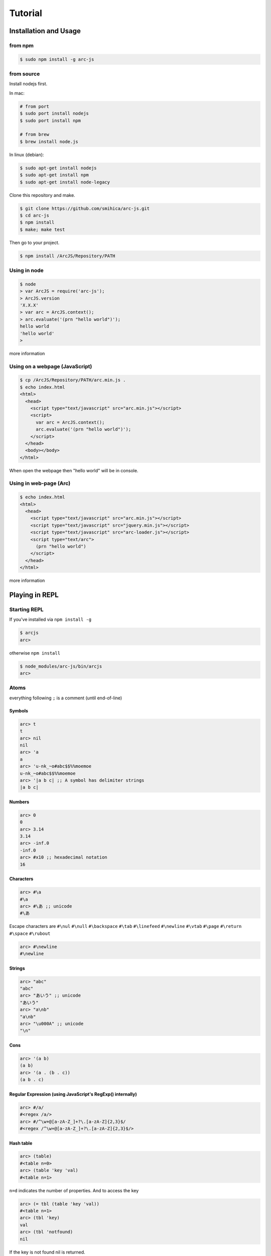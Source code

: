 
********
Tutorial
********

Installation and Usage
======================

from npm
--------

.. code-block:: sh

   $ sudo npm install -g arc-js

from source
-----------

Install nodejs first.

In mac:

.. code-block:: sh

   # from port
   $ sudo port install nodejs
   $ sudo port install npm

   # from brew
   $ brew install node.js

In linux (debian):

.. code-block:: sh

   $ sudo apt-get install nodejs
   $ sudo apt-get install npm
   $ sudo apt-get install node-legacy

Clone this repository and make.

.. code-block:: sh

   $ git clone https://github.com/smihica/arc-js.git
   $ cd arc-js
   $ npm install
   $ make; make test

Then go to your project.

.. code-block:: sh

   $ npm install /ArcJS/Repository/PATH

Using in node
-------------

.. code-block:: sh

   $ node
   > var ArcJS = require('arc-js');
   > ArcJS.version
   'X.X.X'
   > var arc = ArcJS.context();
   > arc.evaluate('(prn "hello world")');
   hello world
   'hello world'
   >

more information

Using on a webpage (JavaScript)
-------------------------------

.. code-block:: html

   $ cp /ArcJS/Repository/PATH/arc.min.js .
   $ echo index.html
   <html>
     <head>
       <script type="text/javascript" src="arc.min.js"></script>
       <script>
         var arc = ArcJS.context();
         arc.evaluate('(prn "hello world")');
       </script>
     </head>
     <body></body>
   </html>

When open the webpage then "hello world" will be in console.

Using in web-page (Arc)
-----------------------

.. code-block:: html

   $ echo index.html
   <html>
     <head>
       <script type="text/javascript" src="arc.min.js"></script>
       <script type="text/javascript" src="jquery.min.js"></script>
       <script type="text/javascript" src="arc-loader.js"></script>
       <script type="text/arc">
         (prn "hello world")
       </script>
     </head>
   </html>

more information

Playing in REPL
===============

Starting REPL
-------------

If you've installed via ``npm install -g``

.. code-block:: sh

   $ arcjs
   arc>

otherwise ``npm install``

.. code-block:: sh

   $ node_modules/arc-js/bin/arcjs
   arc>

Atoms
-----

everything following ``;`` is a comment (until end-of-line)

Symbols
^^^^^^^

.. code-block:: scheme

   arc> t
   t
   arc> nil
   nil
   arc> 'a
   a
   arc> 'u-nk_~o#abc$$%%moemoe
   u-nk_~o#abc$$%%moemoe
   arc> '|a b c| ;; A symbol has delimiter strings
   |a b c|

Numbers
^^^^^^^

.. code-block:: scheme

   arc> 0
   0
   arc> 3.14
   3.14
   arc> -inf.0
   -inf.0
   arc> #x10 ;; hexadecimal notation
   16

Characters
^^^^^^^^^^

.. code-block:: clojure

   arc> #\a
   #\a
   arc> #\あ ;; unicode
   #\あ

Escape characters are
``#\nul`` ``#\null`` ``#\backspace`` ``#\tab`` ``#\linefeed``
``#\newline`` ``#\vtab`` ``#\page`` ``#\return`` ``#\space`` ``#\rubout``

.. code-block:: scheme

   arc> #\newline
   #\newline

Strings
^^^^^^^

.. code-block:: scheme

   arc> "abc"
   "abc"
   arc> "あいう" ;; unicode
   "あいう"
   arc> "a\nb"
   "a\nb"
   arc> "\u000A" ;; unicode
   "\n"

Cons
^^^^

.. code-block:: scheme

   arc> '(a b)
   (a b)
   arc> '(a . (b . c))
   (a b . c)

.. arc> '#0=(a b . #0#) ;; ring list => (a b a b a b a b ... )

Regular Expression (using JavaScript's RegExp() internally)
^^^^^^^^^^^^^^^^^^^^^^^^^^^^^^^^^^^^^^^^^^^^^^^^^^^^^^^^^^^

.. code-block:: clojure

   arc> #/a/
   #<regex /a/>
   arc> #/^\w+@[a-zA-Z_]+?\.[a-zA-Z]{2,3}$/
   #<regex /^\w+@[a-zA-Z_]+?\.[a-zA-Z]{2,3}$/>

Hash table
^^^^^^^^^^

.. code-block:: scheme

   arc> (table)
   #<table n=0>
   arc> (table 'key 'val)
   #<table n=1>

``n=d`` indicates the number of properties.
And to access the key

.. code-block:: scheme

   arc> (= tbl (table 'key 'val))
   #<table n=1>
   arc> (tbl 'key)
   val
   arc> (tbl 'notfound)
   nil

If the key is not found nil is returned.

Special syntax for table.
``{ key value }`` to be ``(table key value)``

.. code-block:: clojure

   arc> { :key1 :value1 "key2" "value2" }
   #<table n=2>


keys can be any type.

.. code-block:: clojure

   arc> (= tbl {
    :abc  "def"
    "GHI" 'jkl
    'mno  "pqr"
     10   100
   })
   #<table n=4>
   arc> (tbl :abc)
   "def"
   arc> (tbl "GHI")
   jkl
   arc> (tbl 'mno)
   "pqr"
   arc> (tbl 10)
   100
   arc> (tbl 'notfound)
   nil

Tagged
^^^^^^

.. code-block:: clojure

   arc> (annotate 'my-type (table))
   #<tagged my-type #<table n=0>>

Expressions
-----------

Arc (and most of all lisp languages) uses S-Expression.

.. code-block:: clojure

   arc> (+ 1 2)
   3
   arc> (+ (/ 1 2) 3)
   3.5

Binding local variables
^^^^^^^^^^^^^^^^^^^^^^^

To bind local variables, there are ``let``, ``with`` and ``withs`` syntax.

- ``let``  binds just 1 value

``(let var val body)``

.. code-block:: clojure

  arc> (let a 10
         (+ a (* a 2)))
  30

- ``with`` binds multiple values

``(with (var1 val1 var2 val2) body)``

.. code-block:: clojure

   arc> (with (x 3 y 4)
          (sqrt (+ (expt x 2) (expt y 2))))
   5

There is also ``withs`` syntax that can bind sequentially.

``(withs (var1 val1 var2 using-var1) body)``

.. code-block:: clojure

   arc> (withs (x 3 y (* x 10))
          (+ x y))
   33

You also can use pattern matching in ``let / with / withs``.

.. code-block:: clojure

   arc> (let (a b c . d) '(1 2 3 . 4)
          (* a b c d))
   24

Conditions
^^^^^^^^^^

There is some condition statements. ``if`` ``when`` ``aif`` ``awhen`` ``case``

``(if condition then else)``

In arc, all non-nil values are truthy.

.. code-block:: clojure

   arc> (if 0 'a 'b)
   a
   arc> (if nil 'a 'b)
   b
   arc> (if nil 'a)
   nil

Use (no x) to invert the logic.

.. code-block:: clojure

   arc> (if (no nil) 'a 'b)
   'a
   arc> (if (no (odd 2)) 'a)
   'a

In arc

.. code-block:: clojure

   (if a b c d e)

is same as

.. code-block:: clojure

   (if a
       b
       (if c
           d
           e))

is / iso
^^^^^^^^

.. code-block:: clojure

   arc> (is 'a 'a)
   t
   arc> (is '(a b) '(a b))
   nil
   arc> (iso '(a b) '(a b))
   t

Binding
^^^^^^^

using ``=``, you can bind value into a variable.

.. code-block:: clojure

   arc> (= s '(f o o))
   (f o o)
   arc> s
   (f o o)

You also can bind into a place.

.. code-block:: clojure

   arc> (= (s 0) 'm)
   m
   arc> s
   (m o o)

You can define your own set function by using ``defset``.

.. code-block:: clojure

   arc> (defset caddr (x)
          (w/uniq g
            (list (list g x)
                  `(caddr ,g)
                  `(fn (val) (scar (cddr ,g) val)))))

Then

.. code-block:: clojure

   arc> (= (caddr s) 'v)
   v
   arc> s
   (m o v)

to get more information for ``defset`` read `here <refs.html#defset>`_.

multiple expressions
^^^^^^^^^^^^^^^^^^^^

You can run some expressions sequentially using ``do`` or ``do1``.
``do`` returns result of the last expression.

.. code-block:: clojure

   arc> (let x 2
          (if (even x)
              (do (prn x " is even value !!")
                  (* x 10))
              (do (prn x " is odd value!!")
                  (/ x 10))))
   2 is even value !!
   20

``do1`` returns result of the first expression.

.. code-block:: clojure

   arc> (do1 (prn (+ 2 " is even value !!"))
             (prn (+ 3 " is odd value !!")))
   2 is even value !!
   3 is odd value !!
   "2 is even value !!"

def
^^^

``def`` defines new global function into current namespace.

.. code-block:: clojure

   arc> (def fizz-buzz (l)
          (for n 1 l
            (prn (case (gcd n 15)
                  1 n
                  3 'Fizz
                  5 'Buzz
                 'FizzBuzz))))
   #<fn:fizz-buzz>
   arc> (fizz-buzz 100)
   1
   2
   Fizz
   ...

iterate syntaxes
^^^^^^^^^^^^^^^^

There are a lot of iterate syntax in arc.
``for`` ``each`` ``while`` ``repeat`` ``map``

.. code-block:: clojure

   arc> (for i 1 10 (pr i " "))
   1 2 3 4 5 6 7 8 9 10 nil
   arc> (each x '(a b c d e)
          (pr x " "))
   a b c d e nil
   arc> (let x 10
          (while (> x 5)
            (= x (- x 1))
            (pr x)))
   98765nil
   arc> (repeat 5 (pr "la "))
   la la la la la nil
   arc> (map (fn (x) (+ x 10)) '(1 2 3))
   (11 12 13)

short cut function syntax
^^^^^^^^^^^^^^^^^^^^^^^^^

``[+ _ 10]`` will be compiled to ``(fn (_) (+ _ 10))``

.. code-block:: clojure

   arc> (map [+ _ 10] '(1 2 3))
   (11 12 13)

mac
^^^

.. code-block:: clojure

   arc> (mac when2 (tes . then) `(if ,tes (do ,@then)))
   #<tagged mac #<fn:when2>>
   arc> (when2 t 1 2 3)
   3

Arc's mac creates legacy macros, so you can create macros that binds variables implicitly.

.. code-block:: clojure

   arc> (mac aif2 (tes then else)
          `(let it ,tes
             (if it ,then ,else)))
   #<tagged mac #<fn:aif2>>
   arc> (aif2 (car '(a b c)) it 'x)
   a

By using ``w/uniq``, you can create one-time symbols.

.. code-block:: clojure

   arc> (mac prn-x-times (form times)
          (w/uniq v
            `(let ,v ,form
               (do ,@(map (fn (_) `(prn ,v)) (range 1 times))
                   nil))))
   #<tagged mac #<fn:prn-x-times>>
   arc> (let i 5 (prn-x-times (++ i) 3))
   6
   6
   6
   nil

``(w/uniq (v1 v2 v3 ...) body)`` is also OK.

continuation
^^^^^^^^^^^^

You can create continuations by using ``ccc``

.. code-block:: clojure

   arc> (ccc
          (fn (c)
            (do (c 10)
                (err))))
   10
   ;; like yield
   arc> (ccc
          (fn (return)
            (let x 0
              (while t
                (let adder
                  (or (ccc (fn (c)
                             (= next c)
                             (return x)))
                      1)
                  (++ x adder))))))
   0
   arc> (next nil)
   1
   arc> (next nil)
   2
   arc> (next 10)
   12
   arc> (next nil)
   13

symbol-syntax
^^^^^^^^^^^^^

As an arc's function, there are macros that'll be expanded when a symbol matches some patterns.
This function named ``symbol-syntax``.
For example ``(car:cdr x)`` will be expanded ``(car (cdr x))`` (If there is ``:`` in the symbol then expands).

.. code-block:: clojure

   arc> (car:cdr '(1 2 3))
   2

And ``~x`` will be expanded ``(complement x)``

.. code-block:: clojure

   arc> (if (~no 'a) 'b 'c)
   c

You can check the expanded expression of ``symbol-syntax`` by using ``ssexpand``.

.. code-block:: clojure

   arc> (ssexpand 'abc:def)
   (compose abc def)
   arc> (ssedpand '~no)
   (complement no)

As ArcJS's expantion, there is a function that makes users be able to define arbitrary ``symbol-syntax``; ``defss``.

For example, lets define new special-syntax that is able to expand ``(caadaar x)`` or ``(cadadadadadar x)`` to
expressions composed ``car`` and ``cdr``.

.. code-block:: clojure

   arc> (defss cxr-ss #/^c([ad]{3,})r$/ (xs)
          (let ac [case _ #\a 'car #\d 'cdr]
            `(fn (x)
               ,((afn (xs) (if xs `(,(ac (car xs)) ,(self (cdr xs))) 'x))
                 (coerce (string xs) 'cons)))))
   #<tagged special-syntax (#<regex /^c([ad]{3,})r$/> 12 #<fn:cxr-ss>)>

Then

.. code-block:: clojure

   arc> (ssexpand 'caaaar)
   (fn (x) (car (car (car (car x)))))
   arc> (ssexpand 'cadadar)
   (fn (x) (car (cdr (car (cdr (car x))))))

So you are able to do this

.. code-block:: clojure

   arc> (caddddddddr '(1 2 3 4 5 6 7 8 9 0))
   9

namespaces
^^^^^^^^^^

ArcJS has a namespace extension.
It works like ``Clojure`` 's namespace
To create a namespace use ``(defns xx)``.

.. code-block:: clojure

   arc> (defns A)
   #<namespace A>

And then you can go into the namespace by using ``(ns namespace)``.

.. code-block:: clojure

   arc> (ns 'A)
   #<namespace A>
   arc:A>

Or you also can use ``string`` or ``namespace object`` as its' first argument.

.. code-block:: clojure

   ;; using string
   arc> (ns "A")
   #<namespace A>
   arc:A>

.. code-block:: clojure

   ;; This way is the most commonly pattern.
   arc> (ns (defns B))
   #<namespace B>
   arc:B>

As you see, the prompt has been changed to ``arc:A>`` to describe where namespace we are in now.

To get the namespace that we are in now use ``(***curr-ns***)``.

.. code-block:: clojure

   arc:A> (***curr-ns***)
   #<namespace A>

By the way, When you define a varibale named like ``***VAR***``, You can access same value bound in it wherever you are.
In a word, a variable named like ``***VAR***`` will behave a namespace global variable.

To export names use ``:export`` like

.. code-block:: clojure

   arc> (defns A :export fn1 macro1 fn2)

Then, You can access ``fn1 / macro1 / fn2`` in any namespaces that import ``namespace A``.
If you don't specify ``:export``, every variables in the namespace will be exported.

And To import other namespace use ``:import`` like

.. code-block:: clojure

   arc> (defns C :import A B)

Then, You can access values exported in namespace B and C when you go into namespace A. But you can't access values imported in B and C.
By this time, namespace B and C must be loaded beforhand.

And there is also ``:extend`` option.

.. code-block:: clojure

   arc> (defns D :extend A)

When you use it, you can extend the specified namespace.
In the new namespace, you can access all the variables in specified namespace.

more information

How to use on a webpage
=======================

Now, Let's see how to work ArcJS on a webpage.
First, We will begin with ``Hello Word``.
Please create html like following.

.. code-block:: html

   <!doctype html>
   <html>
     <head>
       <script type="text/javascript" src="//code.jquery.com/jquery-1.10.2.js"></script>
       <script type="text/javascript" src="arc.min.js"></script>
       <script type="text/javascript" src="arc_loader.js"></script>
     </head>
     <body>
       <textarea id="holder" style="width:500px;height:600px;"></textarea>
     </body>
   </html>

:download:`arc.min.js <_static/arc.min.js>`
:download:`arc_loader.js <_static/arc_loader.js>`

Then please add some ``hello world`` in ArcJS after ``arc_loader.js``

.. code-block:: html

   ...
   <script type="text/javascript" src="arc_loader.js"></script>
   <script type="text/arc">
   (js/log "Hello world !!")
   </script>
   ...

As you see, In case of you've loaded ``arc_loader.js``, The content in ``<script type="text/arc">...</script>`` will be run in ArcJS's context on page ``onload`` timing.
And Of course you can do like this ``src="hello_world.arc"`` to export arc code as another file.
Like this.

.. code-block:: html

   ...
   <script type="text/javascript" src="arc_loader.js"></script>
   <script type="text/arc" src="hello_world.arc"></script>
   ...

``arc_loader.js`` requires jQuery.

How to define native functions (JS bridge)
------------------------------------------

You've written ``Hello world`` in Arc but there isn't a function named ``js/log`` yet.
So you need to define a primitive function named ``js/log`` into ArcJS's namespace.
Like this.

.. code-block:: html

   ...
   </body>
   <script type="text/javascript">
   var holder = $('#holder'), txt = '';
   ArcJS.Primitives('user').define({
     'js/log': [{dot: -1}, function(log) {
       txt += log + "\n";
       holder.text(txt);
     }]
   });
   </script>
   </html>
   ...

Then, ``js/log`` is defined into ArcJS's ``user`` namespace.

.. code-block:: javascript

   ArcJS.Primitives(string namespace).define({
     'name': [option, function]
   });

As you see, you can define a ``native function`` into a specified namespace.
``{dot: -1}`` on ``option`` means that after the number of args will be a list have arbitrary length and will be passed like :rest parameter in CommonLisp.
(``-1`` means there is no rest parameters)
For examle, ``(fn args...) => {dot: 0}`` or ``(fn a b args...) => {dot: 2}``.

The whole code will be like as follows.

.. code-block:: html

   <!doctype html>
   <html>
     <head>
       <script type="text/javascript" src="//code.jquery.com/jquery-1.10.2.js"></script>
       <script type="text/javascript" src="arc.min.js"></script>
       <script type="text/javascript" src="arc_loader.js"></script>
       <script type="text/arc">
       (js/log "Hello world !!")
       </script>
     </head>
     <body>
       <textarea id="holder" style="width:500px;height:600px;"></textarea>
     </body>
     <script type="text/javascript">
     var holder = $('#holder'), txt = '';
     ArcJS.Primitives('user').define({
       'js/log': [{dot: -1}, function(log) {
         txt += log + "\n";
         holder.text(txt);
       }]
     });
     </script>
   </html>

See example :download:`hw.html <_static/hw.html>`

How to call Arc functions from JavaScript
-----------------------------------------

Then let's add ``FizzBuzz``.

.. code-block:: clojure

   <script type="text/arc">

   (js/log "Hello world !!")

   (def FizzBuzz (l)
     (for n 1 l
       (js/log:string
         (case (gcd n 15)
           1 n
           3 'Fizz
           5 'Buzz
           'FizzBuzz))))

   </script>

Then you have defined ``FizzBuzz`` function.
You can call it from JavaScript like this:

.. code-block:: javascript

   <script type="text/javascript">
   ArcJS.Primitives('user').define({ /* ... */ });
   $(function(){
     var ctx = ArcJS.context();
     ctx.evaluate('(FizzBuzz 100)');
   });
   </script>

Or of course you can simply do:

.. code-block:: clojure

   <script type="text/arc">

   (def FizzBuzz (l)
    ;; ...
    )

   (FizzBuzz 100)

   </script>

Whole code will be like as follows.

.. code-block:: html

   <!doctype html>
   <html>
     <head>
       <script type="text/javascript" src="//code.jquery.com/jquery-1.10.2.js"></script>
       <script type="text/javascript" src="arc.min.js"></script>
       <script type="text/javascript" src="arc_loader.js"></script>
       <script type="text/arc">
       (js/log "Hello world !!")
       (def FizzBuzz (l)
         (for n 1 l
           (js/log:string
             (case (gcd n 15)
               1 n
               3 'Fizz
               5 'Buzz
               'FizzBuzz))))
       </script>
     </head>
     <body>
       <textarea id="holder" style="width:500px;height:600px;"></textarea>
     </body>
     <script type="text/javascript">
     var holder = $('#holder'), txt = '';
     ArcJS.Primitives('user').define({
       'js/log': [{dot: -1}, function(log) {
         txt += log + "\n";
         holder.text(txt);
       }]
     });
     $(function() {
       var ctx = ArcJS.context();
       ctx.evaluate('(FizzBuzz 100)');
     });
     </script>
   </html>

See example :download:`fizzbuzz.html <_static/fizzbuzz.html>`


More complicated example on website (Reversi player)
^^^^^^^^^^^^^^^^^^^^^^^^^^^^^^^^^^^^^^^^^^^^^^^^^^^^

This is an automatic reversi player. The main search logic is written in Arc.
It searches 3 turns depth by using depth-first search and Alpha-beta pruning.
You can customize the depth and the space of searching by configuring ``ev-depth`` and ``ev-space`` in ``reversi.arc``.

See example :download:`reversi.html <_static/reversi.html>`

.. code-block:: html

   <!doctype html>
   <html lang="en">
     <head>
       <title>Reversi</title>
       <script type="text/javascript" src="//code.jquery.com/jquery-1.10.2.js"></script>
       <script type="text/javascript" src="arc.min.js"></script>
       <script type="text/javascript" src="arc_loader.js"></script>
       <script type="text/arc" src="reversi.arc"></script>
     </head>
     <body>
       <h3>Reversi</h3>
       <canvas id="c1" width="600" height="600" style="float:left;border:1px solid #d3d3d3;"></canvas>
       <textarea id="holder" style="float:left;width:500px;height:600px;font-family:Consolas,Monaco,monospace;font-size:18px;"></textarea>
       <script type="text/javascript" src="reversi_bridge.js"></script>
       <script type="text/arc">
         (start-game)
       </script>
     </body>
   </html>

The main search function in Arc.

.. code-block:: clojure

   (def get-best (board color depth)
     ((afn (board color depth target-color alpha beta)
        (if (or (is depth 0)
                (no (has-empty? board))) ;; last-depth or game-set
            (list (get-points board target-color))
            (withs (my-turn      (is target-color color)
                    best-con     (if my-turn > <)
                    best-fn      (fn (a b) (best-con (car a) (car b)))
                    invert-color (invert color))
              (iflet
                puttable (get-puttable-positions-all board color)
                (ccc
                  (fn (return)
                    (best
                      best-fn
                      (map
                        (fn (vp)
                          (let new-board (put vp board color)
                            (ret point-move (self new-board invert-color (- depth 1) target-color alpha beta)
                              (let point (car point-move)
                                (if my-turn
                                    (when (> point alpha)
                                      (= alpha point)
                                      (if (>= alpha beta)
                                          (return (cons beta vp))))  ;; alpha-cut
                                    (when (< point beta)
                                      (= beta point)
                                      (if (>= alpha beta)
                                          (return (cons alpha vp))))))  ;; beta-cut
                              (scdr point-move vp))))
                        (get-rand puttable ev-space))))) ;; cut-off if candidates are over space.
                (self board invert-color (- depth 1) target-color alpha beta))))) ;; pass
      board color depth color -inf.0 +inf.0))

See :download:`reversi.arc <_static/reversi.arc>`

And the bridge code.

.. code-block:: javascript

   (function() {
     var canvas = document.getElementById('c1'), size = 600;
     var txt = '', holder = $('#holder');

     function clear_board() {
       var ctx = canvas.getContext('2d');
       ctx.fillStyle = "rgb(0, 153, 0)";
       ctx.fillRect(0, 0, size, size);
       var unit = size / 8;
       for (var i = 1, l = 8; i<l; i++) {
         var x = i*unit;
         for (var j=0; j<2; j++) {
           ctx.beginPath();
           ctx.moveTo(j?0:x, j?x:0);
           ctx.lineTo(j?size:x, j?x:size);
           ctx.closePath();
           ctx.stroke();
         }
       }
     }

     function draw_stone(x, y, color) {
       var ctx = canvas.getContext('2d');
       var unit = size / 8;
       var xp = (unit*x) + (unit/2);
       var yp = (unit*y) + (unit/2);
       var r = unit * 0.85;
       ctx.beginPath();
       ctx.arc(xp, yp, r/2, 0, 2 * Math.PI, false);
       ctx.fillStyle = color;
       ctx.fill();
       ctx.lineWidth = 1;
       ctx.strokeStyle = '#000';
       ctx.stroke();
     }

     function js_log() {
       txt += Array.prototype.slice.call(arguments).join(' ') + "\n";
       holder.text(txt);
       holder.scrollTop(holder[0].scrollHeight);
     }

     ArcJS.Primitives('user').define({
       'js/clear-board': [{dot:-1}, clear_board],
       'js/draw-stone':  [{dot:-1}, draw_stone],
       'js/log':         [{dot:0},  js_log]
     });

     clear_board();

   })();

:download:`reversi_bridge.js <_static/reversi_bridge.js>`

How to run on your machine
==========================

Run arc scripts
---------------

You can pre-compile arc code to JavaSript. Pass your scripts to the ``arcjs`` command.

.. code-block:: sh

   $ echo "(prn (gcd 33 77))" > script.arc
   $ arcjs script.arc
   11
   $

Run REPL with pre-loading arc scripts
-------------------------------------

Specifiy scripts after ``-l`` option.

.. code-block:: sh

   $ echo "(def average (x y) (/ (+ x y) 2))" > avg.arc
   $ arcjs -l avg.arc
   arc> (average 10 20)
   15

How to compile an arc script into JavaScript
============================================

Use ``arcjsc`` to comple arc to JavaScript.

.. code-block:: sh

   $ echo "(def average (x y) (/ (+ x y) 2))" > avg.arc
   $ arcjsc -o avg.js.fasl avg.arc
   $ cat avg.js.fasl
   // This is an auto generated file.
   // Compiled from ['avg.arc'].
   // DON'T EDIT !!!
   preloads.push([
   [12,7,14,20,0,1,0,20,2,-1,0,10,9,1, ...
   ]);
   preload_vals.push(["2","+","/", ...
   $

:download:`avg.js.fasl <_static/avg.js.fasl>`

Then you can use the script in arcjs.

.. code-block:: sh

   $ arcjs -l avg.js.fasl
   arc> (average 10 20)
   15

Or on a webpage.

.. code-block:: html

   <!doctype html>
   <html lang="en">
     <head>
       <script type="text/javascript" src="//code.jquery.com/jquery-1.10.2.js"></script>
       <script type="text/javascript" src="arc.min.js"></script>
       <script type="text/javascript" src="arc_loader.js"></script>
       <script type="text/arc-fasl"   src="avg.js.fasl"></script>
     </head>
     <body>
       <script type="text/arc">
        (prn (average 10 20)) ;; will be printed in console.log()
       </script>
     </body>
   </html>

See example :download:`fasl_example.html <_static/fasl_example.html>`
